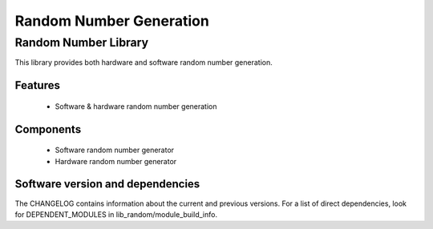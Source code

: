 Random Number Generation
========================

Random Number Library
---------------------

This library provides both hardware and software random number generation.

Features
........

  * Software & hardware random number generation

Components
...........

 * Software random number generator
 * Hardware random number generator

Software version and dependencies
.................................

The CHANGELOG contains information about the current and previous versions.
For a list of direct dependencies, look for DEPENDENT_MODULES in lib_random/module_build_info.
